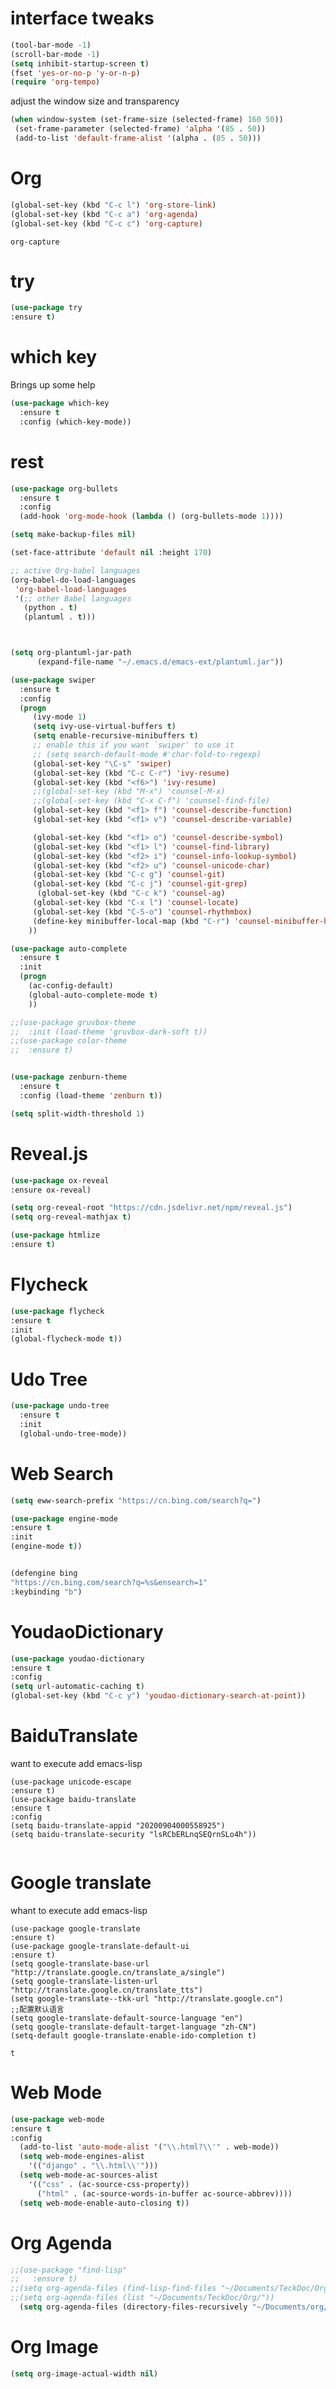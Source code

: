 #+STARTIP: overview
* interface tweaks 
#+BEGIN_SRC emacs-lisp
(tool-bar-mode -1)
(scroll-bar-mode -1)
(setq inhibit-startup-screen t)
(fset 'yes-or-no-p 'y-or-n-p)
(require 'org-tempo)

#+END_SRC

adjust the window size and transparency
#+begin_src emacs-lisp
(when window-system (set-frame-size (selected-frame) 160 50))
 (set-frame-parameter (selected-frame) 'alpha '(85 . 50))
 (add-to-list 'default-frame-alist '(alpha . (85 . 50)))
#+end_src

#+RESULTS:
: ((alpha 85 . 50) (alpha 80 . 50) (alpha 95 . 50) (vertical-scroll-bars))

* Org
  #+begin_src emacs-lisp
  (global-set-key (kbd "C-c l") 'org-store-link)
  (global-set-key (kbd "C-c a") 'org-agenda)
  (global-set-key (kbd "C-c c") 'org-capture)
  #+end_src

  #+RESULTS:
  : org-capture

* try
#+begin_src emacs-lisp
  (use-package try
  :ensure t)  
#+end_src


* which key
  Brings up some help 
#+begin_src emacs-lisp
(use-package which-key
  :ensure t
  :config (which-key-mode))
#+end_src 


* rest
#+begin_src emacs-lisp
(use-package org-bullets
  :ensure t
  :config
  (add-hook 'org-mode-hook (lambda () (org-bullets-mode 1))))

(setq make-backup-files nil)

(set-face-attribute 'default nil :height 170)

;; active Org-babel languages
(org-babel-do-load-languages
 'org-babel-load-languages
 '(;; other Babel languages
   (python . t)
   (plantuml . t)))



(setq org-plantuml-jar-path
      (expand-file-name "~/.emacs.d/emacs-ext/plantuml.jar"))

(use-package swiper
  :ensure t
  :config
  (progn
     (ivy-mode 1)
     (setq ivy-use-virtual-buffers t)
     (setq enable-recursive-minibuffers t)
     ;; enable this if you want `swiper' to use it
     ;; (setq search-default-mode #'char-fold-to-regexp)
     (global-set-key "\C-s" 'swiper)
     (global-set-key (kbd "C-c C-r") 'ivy-resume)
     (global-set-key (kbd "<f6>") 'ivy-resume)
     ;;(global-set-key (kbd "M-x") 'counsel-M-x)
     ;;(global-set-key (kbd "C-x C-f") 'counsel-find-file)
     (global-set-key (kbd "<f1> f") 'counsel-describe-function)
     (global-set-key (kbd "<f1> v") 'counsel-describe-variable)
     
     (global-set-key (kbd "<f1> o") 'counsel-describe-symbol)
     (global-set-key (kbd "<f1> l") 'counsel-find-library)
     (global-set-key (kbd "<f2> i") 'counsel-info-lookup-symbol)
     (global-set-key (kbd "<f2> u") 'counsel-unicode-char)
     (global-set-key (kbd "C-c g") 'counsel-git)
     (global-set-key (kbd "C-c j") 'counsel-git-grep)
      (global-set-key (kbd "C-c k") 'counsel-ag)
     (global-set-key (kbd "C-x l") 'counsel-locate)
     (global-set-key (kbd "C-S-o") 'counsel-rhythmbox)
     (define-key minibuffer-local-map (kbd "C-r") 'counsel-minibuffer-history)
    ))

(use-package auto-complete
  :ensure t
  :init
  (progn
    (ac-config-default)
    (global-auto-complete-mode t)
    ))

;;(use-package gruvbox-theme
;;  :init (load-theme 'gruvbox-dark-soft t))
;;(use-package color-theme
;;  :ensure t)


(use-package zenburn-theme
  :ensure t
  :config (load-theme 'zenburn t))

(setq split-width-threshold 1)
#+end_src



* Reveal.js
  #+begin_src emacs-lisp
    (use-package ox-reveal
    :ensure ox-reveal)
    
    (setq org-reveal-root "https://cdn.jsdelivr.net/npm/reveal.js")
    (setq org-reveal-mathjax t)
    
    (use-package htmlize
    :ensure t)
  #+end_src





* Flycheck
  #+begin_src emacs-lisp
  (use-package flycheck
  :ensure t
  :init
  (global-flycheck-mode t))
  
  #+end_src

  #+RESULTS:



* Udo Tree
  #+begin_src emacs-lisp
    (use-package undo-tree
      :ensure t
      :init
      (global-undo-tree-mode))

  #+end_src

 
* Web Search
  #+begin_src emacs-lisp
  (setq eww-search-prefix "https://cn.bing.com/search?q=")

  (use-package engine-mode
  :ensure t
  :init
  (engine-mode t))
  

  (defengine bing
  "https://cn.bing.com/search?q=%s&ensearch=1"
  :keybinding "b")
  #+end_src


* YoudaoDictionary
  #+begin_src emacs-lisp
  (use-package youdao-dictionary
  :ensure t
  :config
  (setq url-automatic-caching t)
  (global-set-key (kbd "C-c y") 'youdao-dictionary-search-at-point))
  #+end_src

* BaiduTranslate
want to execute add emacs-lisp
  #+begin_src
  (use-package unicode-escape
  :ensure t)
  (use-package baidu-translate
  :ensure t
  :config
  (setq baidu-translate-appid "20200904000558925")
  (setq baidu-translate-security "lsRCbERLnqSEQrnSLo4h"))
  
  #+end_src


* Google translate
whant to execute add emacs-lisp
  #+begin_src
    (use-package google-translate
    :ensure t)
    (use-package google-translate-default-ui
    :ensure t)
    (setq google-translate-base-url "http://translate.google.cn/translate_a/single")
    (setq google-translate-listen-url "http://translate.google.cn/translate_tts")
    (setq google-translate--tkk-url "http://translate.google.cn")
    ;;配置默认语言
    (setq google-translate-default-source-language "en")
    (setq google-translate-default-target-language "zh-CN")
    (setq-default google-translate-enable-ido-completion t)
  #+end_src

  #+RESULTS:
  : t


 
* Web Mode
  #+begin_src emacs-lisp
  (use-package web-mode
  :ensure t
  :config
    (add-to-list 'auto-mode-alist '("\\.html?\\'" . web-mode))
    (setq web-mode-engines-alist
      '(("django" . "\\.html\\'")))
    (setq web-mode-ac-sources-alist
      '(("css" . (ac-source-css-property))
        ("html" . (ac-source-words-in-buffer ac-source-abbrev))))
    (setq web-mode-enable-auto-closing t))
  #+end_src

* Org Agenda
  #+begin_src emacs-lisp
;;(use-package "find-lisp"
;;   :ensure t)
;;(setq org-agenda-files (find-lisp-find-files "~/Documents/TeckDoc/Org/" "\.org$"))
;;(setq org-agenda-files (list "~/Documents/TeckDoc/Org/"))
  (setq org-agenda-files (directory-files-recursively "~/Documents/org/" "\\.org$"))
  #+end_src

* Org Image
  #+begin_src emacs-lisp
  (setq org-image-actual-width nil)
  #+end_src








